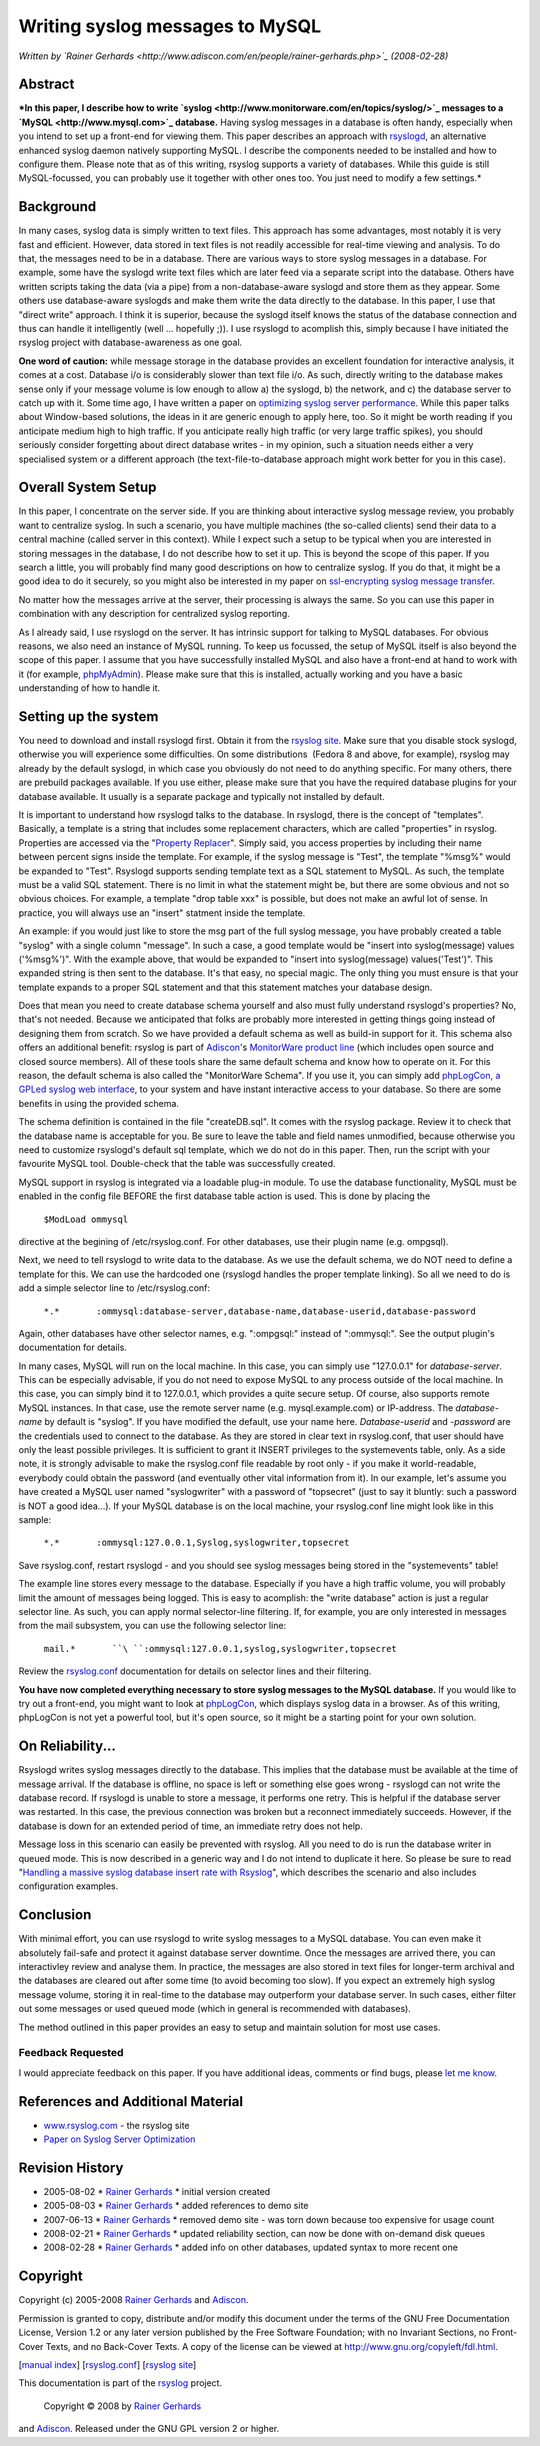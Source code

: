 Writing syslog messages to MySQL
================================

*Written by `Rainer
Gerhards <http://www.adiscon.com/en/people/rainer-gerhards.php>`_
(2008-02-28)*

Abstract
--------

***In this paper, I describe how to write
`syslog <http://www.monitorware.com/en/topics/syslog/>`_ messages to a
`MySQL <http://www.mysql.com>`_ database.** Having syslog messages in a
database is often handy, especially when you intend to set up a
front-end for viewing them. This paper describes an approach with
`rsyslogd <http://www.rsyslog.com/>`_, an alternative enhanced syslog
daemon natively supporting MySQL. I describe the components needed to be
installed and how to configure them. Please note that as of this
writing, rsyslog supports a variety of databases. While this guide is
still MySQL-focussed, you can probably use it together with other ones
too. You just need to modify a few settings.*

Background
----------

In many cases, syslog data is simply written to text files. This
approach has some advantages, most notably it is very fast and
efficient. However, data stored in text files is not readily accessible
for real-time viewing and analysis. To do that, the messages need to be
in a database. There are various ways to store syslog messages in a
database. For example, some have the syslogd write text files which are
later feed via a separate script into the database. Others have written
scripts taking the data (via a pipe) from a non-database-aware syslogd
and store them as they appear. Some others use database-aware syslogds
and make them write the data directly to the database. In this paper, I
use that "direct write" approach. I think it is superior, because the
syslogd itself knows the status of the database connection and thus can
handle it intelligently (well ... hopefully ;)). I use rsyslogd to
acomplish this, simply because I have initiated the rsyslog project with
database-awareness as one goal.

**One word of caution:** while message storage in the database provides
an excellent foundation for interactive analysis, it comes at a cost.
Database i/o is considerably slower than text file i/o. As such,
directly writing to the database makes sense only if your message volume
is low enough to allow a) the syslogd, b) the network, and c) the
database server to catch up with it. Some time ago, I have written a
paper on `optimizing syslog server
performance <http://www.monitorware.com/Common/en/Articles/performance-optimizing-syslog-server.php>`_.
While this paper talks about Window-based solutions, the ideas in it are
generic enough to apply here, too. So it might be worth reading if you
anticipate medium high to high traffic. If you anticipate really high
traffic (or very large traffic spikes), you should seriously consider
forgetting about direct database writes - in my opinion, such a
situation needs either a very specialised system or a different approach
(the text-file-to-database approach might work better for you in this
case).

Overall System Setup
--------------------

In this paper, I concentrate on the server side. If you are thinking
about interactive syslog message review, you probably want to centralize
syslog. In such a scenario, you have multiple machines (the so-called
clients) send their data to a central machine (called server in this
context). While I expect such a setup to be typical when you are
interested in storing messages in the database, I do not describe how to
set it up. This is beyond the scope of this paper. If you search a
little, you will probably find many good descriptions on how to
centralize syslog. If you do that, it might be a good idea to do it
securely, so you might also be interested in my paper on `ssl-encrypting
syslog message transfer <rsyslog_stunnel.html>`_.

No matter how the messages arrive at the server, their processing is
always the same. So you can use this paper in combination with any
description for centralized syslog reporting.

As I already said, I use rsyslogd on the server. It has intrinsic
support for talking to MySQL databases. For obvious reasons, we also
need an instance of MySQL running. To keep us focussed, the setup of
MySQL itself is also beyond the scope of this paper. I assume that you
have successfully installed MySQL and also have a front-end at hand to
work with it (for example, `phpMyAdmin <http://www.phpmyadmin.net/>`_).
Please make sure that this is installed, actually working and you have a
basic understanding of how to handle it.

Setting up the system
---------------------

You need to download and install rsyslogd first. Obtain it from the
`rsyslog site <http://www.rsyslog.com/>`_. Make sure that you disable
stock syslogd, otherwise you will experience some difficulties. On some
distributions  (Fedora 8 and above, for example), rsyslog may already by
the default syslogd, in which case you obviously do not need to do
anything specific. For many others, there are prebuild packages
available. If you use either, please make sure that you have the
required database plugins for your database available. It usually is a
separate package and typically not installed by default.

It is important to understand how rsyslogd talks to the database. In
rsyslogd, there is the concept of "templates". Basically, a template is
a string that includes some replacement characters, which are called
"properties" in rsyslog. Properties are accessed via the "`Property
Replacer <property_replacer.html>`_\ ". Simply said, you access
properties by including their name between percent signs inside the
template. For example, if the syslog message is "Test", the template
"%msg%" would be expanded to "Test". Rsyslogd supports sending template
text as a SQL statement to MySQL. As such, the template must be a valid
SQL statement. There is no limit in what the statement might be, but
there are some obvious and not so obvious choices. For example, a
template "drop table xxx" is possible, but does not make an awful lot of
sense. In practice, you will always use an "insert" statment inside the
template.

An example: if you would just like to store the msg part of the full
syslog message, you have probably created a table "syslog" with a single
column "message". In such a case, a good template would be "insert into
syslog(message) values ('%msg%')". With the example above, that would be
expanded to "insert into syslog(message) values('Test')". This expanded
string is then sent to the database. It's that easy, no special magic.
The only thing you must ensure is that your template expands to a proper
SQL statement and that this statement matches your database design.

Does that mean you need to create database schema yourself and also must
fully understand rsyslogd's properties? No, that's not needed. Because
we anticipated that folks are probably more interested in getting things
going instead of designing them from scratch. So we have provided a
default schema as well as build-in support for it. This schema also
offers an additional benefit: rsyslog is part of
`Adiscon <http://www.adiscon.com/en/>`_'s `MonitorWare product
line <http://www.monitorware.com/en/>`_ (which includes open source and
closed source members). All of these tools share the same default schema
and know how to operate on it. For this reason, the default schema is
also called the "MonitorWare Schema". If you use it, you can simply add
`phpLogCon, a GPLed syslog web interface <http://www.phplogcon.org/>`_,
to your system and have instant interactive access to your database. So
there are some benefits in using the provided schema.

The schema definition is contained in the file "createDB.sql". It comes
with the rsyslog package. Review it to check that the database name is
acceptable for you. Be sure to leave the table and field names
unmodified, because otherwise you need to customize rsyslogd's default
sql template, which we do not do in this paper. Then, run the script
with your favourite MySQL tool. Double-check that the table was
successfully created.

MySQL support in rsyslog is integrated via a loadable plug-in module. To
use the database functionality, MySQL must be enabled in the config file
BEFORE the first database table action is used. This is done by placing
the

    ``$ModLoad ommysql``

directive at the begining of /etc/rsyslog.conf. For other databases, use
their plugin name (e.g. ompgsql).

Next, we need to tell rsyslogd to write data to the database. As we use
the default schema, we do NOT need to define a template for this. We can
use the hardcoded one (rsyslogd handles the proper template linking). So
all we need to do is add a simple selector line to /etc/rsyslog.conf:

    ``*.*       :ommysql:database-server,database-name,database-userid,database-password``

Again, other databases have other selector names, e.g. ":ompgsql:"
instead of ":ommysql:". See the output plugin's documentation for
details.

In many cases, MySQL will run on the local machine. In this case, you
can simply use "127.0.0.1" for *database-server*. This can be especially
advisable, if you do not need to expose MySQL to any process outside of
the local machine. In this case, you can simply bind it to 127.0.0.1,
which provides a quite secure setup. Of course, also supports remote
MySQL instances. In that case, use the remote server name (e.g.
mysql.example.com) or IP-address. The *database-name* by default is
"syslog". If you have modified the default, use your name here.
*Database-userid* and *-password* are the credentials used to connect to
the database. As they are stored in clear text in rsyslog.conf, that
user should have only the least possible privileges. It is sufficient to
grant it INSERT privileges to the systemevents table, only. As a side
note, it is strongly advisable to make the rsyslog.conf file readable by
root only - if you make it world-readable, everybody could obtain the
password (and eventually other vital information from it). In our
example, let's assume you have created a MySQL user named "syslogwriter"
with a password of "topsecret" (just to say it bluntly: such a password
is NOT a good idea...). If your MySQL database is on the local machine,
your rsyslog.conf line might look like in this sample:

    ``*.*       :ommysql:127.0.0.1,Syslog,syslogwriter,topsecret``

Save rsyslog.conf, restart rsyslogd - and you should see syslog messages
being stored in the "systemevents" table!

The example line stores every message to the database. Especially if you
have a high traffic volume, you will probably limit the amount of
messages being logged. This is easy to acomplish: the "write database"
action is just a regular selector line. As such, you can apply normal
selector-line filtering. If, for example, you are only interested in
messages from the mail subsystem, you can use the following selector
line:

    ``mail.*       ``\ ``:ommysql:``\ ``127.0.0.1,syslog,syslogwriter,topsecret``

Review the `rsyslog.conf <rsyslog_conf.html>`_ documentation for details
on selector lines and their filtering.

**You have now completed everything necessary to store syslog messages
to the MySQL database.** If you would like to try out a front-end, you
might want to look at `phpLogCon <http://www.phplogcon.org/>`_, which
displays syslog data in a browser. As of this writing, phpLogCon is not
yet a powerful tool, but it's open source, so it might be a starting
point for your own solution.

On Reliability...
-----------------

Rsyslogd writes syslog messages directly to the database. This implies
that the database must be available at the time of message arrival. If
the database is offline, no space is left or something else goes wrong -
rsyslogd can not write the database record. If rsyslogd is unable to
store a message, it performs one retry. This is helpful if the database
server was restarted. In this case, the previous connection was broken
but a reconnect immediately succeeds. However, if the database is down
for an extended period of time, an immediate retry does not help.

Message loss in this scenario can easily be prevented with rsyslog. All
you need to do is run the database writer in queued mode. This is now
described in a generic way and I do not intend to duplicate it here. So
please be sure to read "`Handling a massive syslog database insert rate
with Rsyslog <rsyslog_high_database_rate.html>`_\ ", which describes the
scenario and also includes configuration examples.

Conclusion
----------

With minimal effort, you can use rsyslogd to write syslog messages to a
MySQL database. You can even make it absolutely fail-safe and protect it
against database server downtime. Once the messages are arrived there,
you can interactivley review and analyse them. In practice, the messages
are also stored in text files for longer-term archival and the databases
are cleared out after some time (to avoid becoming too slow). If you
expect an extremely high syslog message volume, storing it in real-time
to the database may outperform your database server. In such cases,
either filter out some messages or used queued mode (which in general is
recommended with databases).

The method outlined in this paper provides an easy to setup and maintain
solution for most use cases.

Feedback Requested
~~~~~~~~~~~~~~~~~~

I would appreciate feedback on this paper. If you have additional ideas,
comments or find bugs, please `let me
know <mailto:rgerhards@adiscon.com>`_.

References and Additional Material
----------------------------------

-  `www.rsyslog.com <http://www.rsyslog.com>`_ - the rsyslog site
-  `Paper on Syslog Server
   Optimization <http://www.monitorware.com/Common/en/Articles/performance-optimizing-syslog-server.php>`_

Revision History
----------------

-  2005-08-02 \* `Rainer
   Gerhards <http://www.adiscon.com/en/people/rainer-gerhards.php>`_ \*
   initial version created
-  2005-08-03 \* `Rainer
   Gerhards <http://www.adiscon.com/en/people/rainer-gerhards.php>`_ \*
   added references to demo site
-  2007-06-13 \* `Rainer
   Gerhards <http://www.adiscon.com/en/people/rainer-gerhards.php>`_ \*
   removed demo site - was torn down because too expensive for usage
   count
-  2008-02-21 \* `Rainer
   Gerhards <http://www.adiscon.com/en/people/rainer-gerhards.php>`_ \*
   updated reliability section, can now be done with on-demand disk
   queues
-  2008-02-28 \* `Rainer
   Gerhards <http://www.adiscon.com/en/people/rainer-gerhards.php>`_ \*
   added info on other databases, updated syntax to more recent one

Copyright
---------

Copyright (c) 2005-2008 `Rainer
Gerhards <http://www.adiscon.com/en/people/rainer-gerhards.php>`_ and
`Adiscon <http://www.adiscon.com/en/>`_.

Permission is granted to copy, distribute and/or modify this document
under the terms of the GNU Free Documentation License, Version 1.2 or
any later version published by the Free Software Foundation; with no
Invariant Sections, no Front-Cover Texts, and no Back-Cover Texts. A
copy of the license can be viewed at
`http://www.gnu.org/copyleft/fdl.html <http://www.gnu.org/copyleft/fdl.html>`_.

[`manual index <manual.html>`_\ ]
[`rsyslog.conf <rsyslog_conf.html>`_\ ] [`rsyslog
site <http://www.rsyslog.com/>`_\ ]

This documentation is part of the `rsyslog <http://www.rsyslog.com/>`_
project.
 Copyright © 2008 by `Rainer Gerhards <http://www.gerhards.net/rainer>`_
and `Adiscon <http://www.adiscon.com/>`_. Released under the GNU GPL
version 2 or higher.

